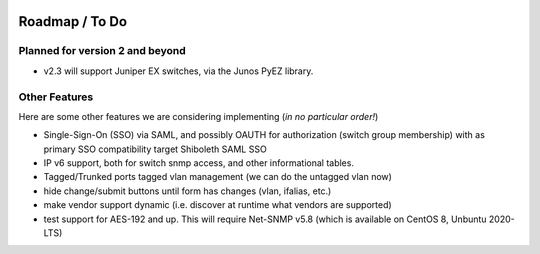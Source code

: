 .. image:: _static/openl2m_logo.png

===============
Roadmap / To Do
===============

Planned for version 2 and beyond
--------------------------------

* v2.3 will support Juniper EX switches, via the Junos PyEZ library.


Other Features
--------------

Here are some other features we are considering implementing (*in no particular order!*)

* Single-Sign-On (SSO) via SAML, and possibly OAUTH for authorization (switch group membership)
  with as primary SSO compatibility target Shiboleth SAML SSO

* IP v6 support, both for switch snmp access, and other informational tables.

* Tagged/Trunked ports tagged vlan management (we can do the untagged vlan now)

* hide change/submit buttons until form has changes (vlan, ifalias, etc.)

* make vendor support dynamic (i.e. discover at runtime what vendors are supported)

* test support for AES-192 and up. This will require Net-SNMP v5.8 (which is available on CentOS 8, Unbuntu 2020-LTS)
